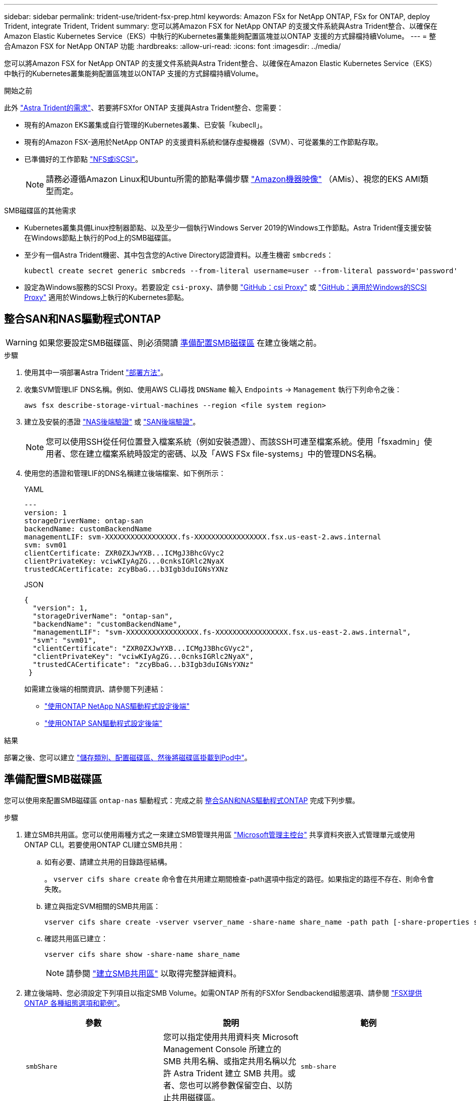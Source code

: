 ---
sidebar: sidebar 
permalink: trident-use/trident-fsx-prep.html 
keywords: Amazon FSx for NetApp ONTAP, FSx for ONTAP, deploy Trident, integrate Trident, Trident 
summary: 您可以將Amazon FSX for NetApp ONTAP 的支援文件系統與Astra Trident整合、以確保在Amazon Elastic Kubernetes Service（EKS）中執行的Kubernetes叢集能夠配置區塊並以ONTAP 支援的方式歸檔持續Volume。 
---
= 整合Amazon FSX for NetApp ONTAP 功能
:hardbreaks:
:allow-uri-read: 
:icons: font
:imagesdir: ../media/


[role="lead"]
您可以將Amazon FSX for NetApp ONTAP 的支援文件系統與Astra Trident整合、以確保在Amazon Elastic Kubernetes Service（EKS）中執行的Kubernetes叢集能夠配置區塊並以ONTAP 支援的方式歸檔持續Volume。

.開始之前
此外 link:../trident-get-started/requirements.html["Astra Trident的需求"]、若要將FSXfor ONTAP 支援與Astra Trident整合、您需要：

* 現有的Amazon EKS叢集或自行管理的Kubernetes叢集、已安裝「kubecll」。
* 現有的Amazon FSX-適用於NetApp ONTAP 的支援資料系統和儲存虛擬機器（SVM）、可從叢集的工作節點存取。
* 已準備好的工作節點 link:worker-node-prep.html["NFS或iSCSI"]。
+

NOTE: 請務必遵循Amazon Linux和Ubuntu所需的節點準備步驟 https://docs.aws.amazon.com/AWSEC2/latest/UserGuide/AMIs.html["Amazon機器映像"^] （AMis）、視您的EKS AMI類型而定。



.SMB磁碟區的其他需求
* Kubernetes叢集具備Linux控制器節點、以及至少一個執行Windows Server 2019的Windows工作節點。Astra Trident僅支援安裝在Windows節點上執行的Pod上的SMB磁碟區。
* 至少有一個Astra Trident機密、其中包含您的Active Directory認證資料。以產生機密 `smbcreds`：
+
[listing]
----
kubectl create secret generic smbcreds --from-literal username=user --from-literal password='password'
----
* 設定為Windows服務的SCSI Proxy。若要設定 `csi-proxy`、請參閱 link:https://github.com/kubernetes-csi/csi-proxy["GitHub：csi Proxy"^] 或 link:https://github.com/Azure/aks-engine/blob/master/docs/topics/csi-proxy-windows.md["GitHub：適用於Windows的SCSI Proxy"^] 適用於Windows上執行的Kubernetes節點。




== 整合SAN和NAS驅動程式ONTAP


WARNING: 如果您要設定SMB磁碟區、則必須閱讀 <<準備配置SMB磁碟區>> 在建立後端之前。

.步驟
. 使用其中一項部署Astra Trident link:../trident-get-started/kubernetes-deploy.html["部署方法"]。
. 收集SVM管理LIF DNS名稱。例如、使用AWS CLI尋找 `DNSName` 輸入 `Endpoints` -> `Management` 執行下列命令之後：
+
[listing]
----
aws fsx describe-storage-virtual-machines --region <file system region>
----
. 建立及安裝的憑證 link:ontap-nas-prep.html["NAS後端驗證"] 或 link:ontap-san-prep.html["SAN後端驗證"]。
+

NOTE: 您可以使用SSH從任何位置登入檔案系統（例如安裝憑證）、而該SSH可連至檔案系統。使用「fsxadmin」使用者、您在建立檔案系統時設定的密碼、以及「AWS FSx file-systems」中的管理DNS名稱。

. 使用您的憑證和管理LIF的DNS名稱建立後端檔案、如下例所示：
+
[role="tabbed-block"]
====
.YAML
--
[listing]
----
---
version: 1
storageDriverName: ontap-san
backendName: customBackendName
managementLIF: svm-XXXXXXXXXXXXXXXXX.fs-XXXXXXXXXXXXXXXXX.fsx.us-east-2.aws.internal
svm: svm01
clientCertificate: ZXR0ZXJwYXB...ICMgJ3BhcGVyc2
clientPrivateKey: vciwKIyAgZG...0cnksIGRlc2NyaX
trustedCACertificate: zcyBbaG...b3Igb3duIGNsYXNz
----
--
.JSON
--
[listing]
----
{
  "version": 1,
  "storageDriverName": "ontap-san",
  "backendName": "customBackendName",
  "managementLIF": "svm-XXXXXXXXXXXXXXXXX.fs-XXXXXXXXXXXXXXXXX.fsx.us-east-2.aws.internal",
  "svm": "svm01",
  "clientCertificate": "ZXR0ZXJwYXB...ICMgJ3BhcGVyc2",
  "clientPrivateKey": "vciwKIyAgZG...0cnksIGRlc2NyaX",
  "trustedCACertificate": "zcyBbaG...b3Igb3duIGNsYXNz"
 }

----
--
====
+
如需建立後端的相關資訊、請參閱下列連結：

+
** link:ontap-nas.html["使用ONTAP NetApp NAS驅動程式設定後端"]
** link:ontap-san.html["使用ONTAP SAN驅動程式設定後端"]




.結果
部署之後、您可以建立 link:../trident-get-started/kubernetes-postdeployment.html["儲存類別、配置磁碟區、然後將磁碟區掛載到Pod中"]。



== 準備配置SMB磁碟區

您可以使用來配置SMB磁碟區 `ontap-nas` 驅動程式：完成之前 <<整合SAN和NAS驅動程式ONTAP>> 完成下列步驟。

.步驟
. 建立SMB共用區。您可以使用兩種方式之一來建立SMB管理共用區 link:https://learn.microsoft.com/en-us/troubleshoot/windows-server/system-management-components/what-is-microsoft-management-console["Microsoft管理主控台"^] 共享資料夾嵌入式管理單元或使用ONTAP CLI。若要使用ONTAP CLI建立SMB共用：
+
.. 如有必要、請建立共用的目錄路徑結構。
+
。 `vserver cifs share create` 命令會在共用建立期間檢查-path選項中指定的路徑。如果指定的路徑不存在、則命令會失敗。

.. 建立與指定SVM相關的SMB共用區：
+
[listing]
----
vserver cifs share create -vserver vserver_name -share-name share_name -path path [-share-properties share_properties,...] [other_attributes] [-comment text]
----
.. 確認共用區已建立：
+
[listing]
----
vserver cifs share show -share-name share_name
----
+

NOTE: 請參閱 link:https://docs.netapp.com/us-en/ontap/smb-config/create-share-task.html["建立SMB共用區"^] 以取得完整詳細資料。



. 建立後端時、您必須設定下列項目以指定SMB Volume。如需ONTAP 所有的FSXfor Sendbackend組態選項、請參閱 link:trident-fsx-examples.html["FSX提供ONTAP 各種組態選項和範例"]。
+
[cols="3"]
|===
| 參數 | 說明 | 範例 


| `smbShare` | 您可以指定使用共用資料夾 Microsoft Management Console 所建立的 SMB 共用名稱、或指定共用名稱以允許 Astra Trident 建立 SMB 共用。或者、您也可以將參數保留空白、以防止共用磁碟區。 | `smb-share` 


| `nasType` | *必須設定為 `smb`.*如果為null、則預設為 `nfs`。 | `smb` 


| 《生態樣式》 | 新磁碟區的安全樣式。*必須設定為 `ntfs` 或 `mixed` 適用於SMB磁碟區。* | `ntfs` 或 `mixed` 適用於SMB磁碟區 


| 「unixPermissions」 | 新磁碟區的模式。SMB磁碟區*必須保留為空白。* | " 
|===

